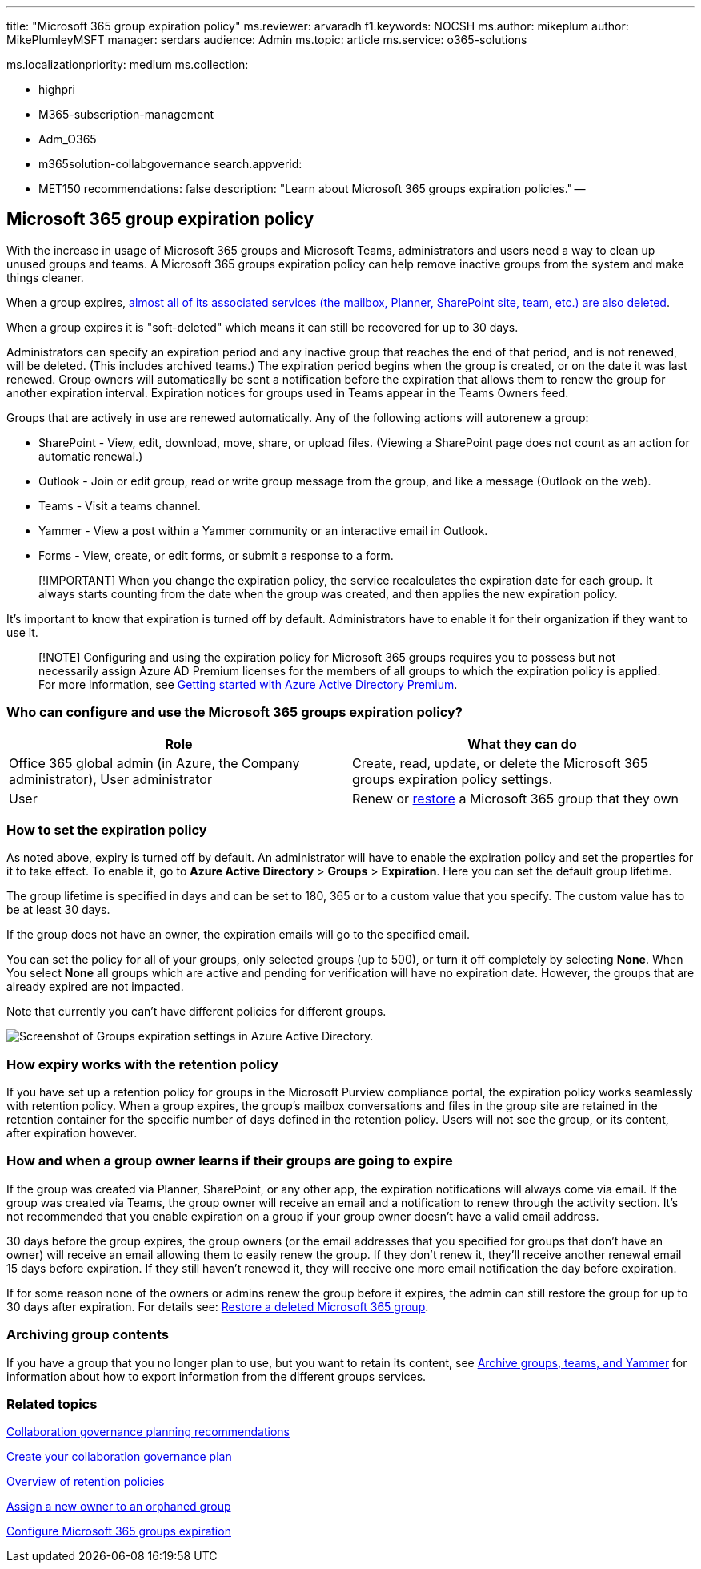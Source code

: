 '''

title: "Microsoft 365 group expiration policy" ms.reviewer: arvaradh f1.keywords: NOCSH ms.author: mikeplum author: MikePlumleyMSFT manager: serdars audience: Admin ms.topic: article ms.service: o365-solutions

ms.localizationpriority: medium ms.collection:

* highpri
* M365-subscription-management
* Adm_O365
* m365solution-collabgovernance search.appverid:
* MET150 recommendations: false description: "Learn about Microsoft 365 groups expiration policies." --

== Microsoft 365 group expiration policy

With the increase in usage of Microsoft 365 groups and Microsoft Teams, administrators and users need a way to clean up unused groups and teams.
A Microsoft 365 groups expiration policy can help remove inactive groups from the system and make things cleaner.

When a group expires, link:/microsoft-365/solutions/end-life-cycle-groups-teams-sites-yammer[almost all of its associated services (the mailbox, Planner, SharePoint site, team, etc.) are also deleted].

When a group expires it is "soft-deleted" which means it can still be recovered for up to 30 days.

Administrators can specify an expiration period and any inactive group that reaches the end of that period, and is not renewed, will be deleted.
(This includes archived teams.) The expiration period begins when the group is created, or on the date it was last renewed.
Group owners will automatically be sent a notification before the expiration that allows them to renew the group for another expiration interval.
Expiration notices for groups used in Teams appear in the Teams Owners feed.

Groups that are actively in use are renewed automatically.
Any of the following actions will autorenew a group:

* SharePoint - View, edit, download, move, share, or upload files.
(Viewing a SharePoint page does not count as an action for automatic renewal.)
* Outlook - Join or edit group, read or write group message from the group, and like a message (Outlook on the web).
* Teams - Visit a teams channel.
* Yammer - View a post within a Yammer community or an interactive email in Outlook.
* Forms - View, create, or edit forms, or submit a response to a form.

____
[!IMPORTANT] When you change the expiration policy, the service recalculates the expiration date for each group.
It always starts counting from the date when the group was created, and then applies the new expiration policy.
____

It's important to know that expiration is turned off by default.
Administrators have to enable it for their organization if they want to use it.

____
[!NOTE] Configuring and using the expiration policy for Microsoft 365 groups requires you to possess but not necessarily assign Azure AD Premium licenses for the members of all groups to which the expiration policy is applied.
For more information, see link:/azure/active-directory/active-directory-get-started-premium[Getting started with Azure Active Directory Premium].
____

=== Who can configure and use the Microsoft 365 groups expiration policy?

|===
| Role | What they can do

| Office 365 global admin (in Azure, the Company administrator), User administrator
| Create, read, update, or delete the Microsoft 365 groups expiration policy settings.

| User
| Renew or link:/azure/active-directory/users-groups-roles/groups-restore-deleted[restore] a Microsoft 365 group that they own
|===

=== How to set the expiration policy

As noted above, expiry is turned off by default.
An administrator will have to enable the expiration policy and set the properties for it to take effect.
To enable it, go to *Azure Active Directory* > *Groups* > *Expiration*.
Here you can set the default group lifetime.

The group lifetime is specified in days and can be set to 180, 365 or to a custom value that you specify.
The custom value has to be at least 30 days.

If the group does not have an owner, the expiration emails will go to the specified email.

You can set the policy for all of your groups, only selected groups (up to 500), or turn it off completely by selecting *None*.
When You select *None* all groups which are active and pending for verification will have no expiration date.
However, the groups that are already expired are not impacted.

Note that currently you can't have different policies for different groups.

image::../media/azure-groups-expiration-settings.png[Screenshot of Groups expiration settings in Azure Active Directory.]

=== How expiry works with the retention policy

If you have set up a retention policy for groups in the Microsoft Purview compliance portal, the expiration policy works seamlessly with retention policy.
When a group expires, the group's mailbox conversations and files in the group site are retained in the retention container for the specific number of days defined in the retention policy.
Users will not see the group, or its content, after expiration however.

=== How and when a group owner learns if their groups are going to expire

If the group was created via Planner, SharePoint, or any other app, the expiration notifications will always come via email.
If the group was created via Teams, the group owner will receive an email and a notification to renew through the activity section.
It's not recommended that you enable expiration on a group if your group owner doesn't have a valid email address.

30 days before the group expires, the group owners (or the email addresses that you specified for groups that don't have an owner) will receive an email allowing them to easily renew the group.
If they don't renew it, they'll receive another renewal email 15 days before expiration.
If they still haven't renewed it, they will receive one more email notification the day before expiration.

If for some reason none of the owners or admins renew the group before it expires, the admin can still restore the group for up to 30 days after expiration.
For details see: https://support.office.com/article/restore-a-deleted-office-365-group-b7c66b59-657a-4e1a-8aa0-8163b1f4eb54[Restore a deleted Microsoft 365 group].

=== Archiving group contents

If you have a group that you no longer plan to use, but you want to retain its content, see xref:end-life-cycle-groups-teams-sites-yammer.adoc[Archive groups, teams, and Yammer] for information about how to export information from the different groups services.

=== Related topics

link:collaboration-governance-overview.md#collaboration-governance-planning-recommendations[Collaboration governance planning recommendations]

xref:collaboration-governance-first.adoc[Create your collaboration governance plan]

https://support.office.com/article/5e377752-700d-4870-9b6d-12bfc12d2423[Overview of retention policies]

https://support.office.com/article/86bb3db6-8857-45d1-95c8-f6d540e45732[Assign a new owner to an orphaned group]

link:/azure/active-directory/active-directory-groups-lifecycle-azure-portal[Configure Microsoft 365 groups expiration]
